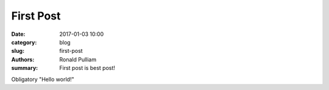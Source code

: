 First Post
##############

:date: 2017-01-03 10:00
:category: blog
:slug: first-post
:authors: Ronald Pulliam
:summary: First post is best post!

Obligatory "Hello world!"
